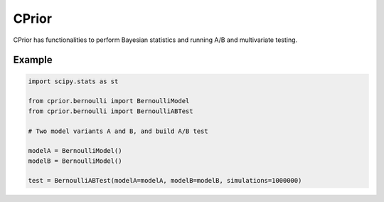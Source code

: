 CPrior
======

CPrior has functionalities to perform Bayesian statistics and running A/B and multivariate testing.

Example
-------

.. code::

   import scipy.stats as st

   from cprior.bernoulli import BernoulliModel
   from cprior.bernoulli import BernoulliABTest

   # Two model variants A and B, and build A/B test

   modelA = BernoulliModel()
   modelB = BernoulliModel()

   test = BernoulliABTest(modelA=modelA, modelB=modelB, simulations=1000000)